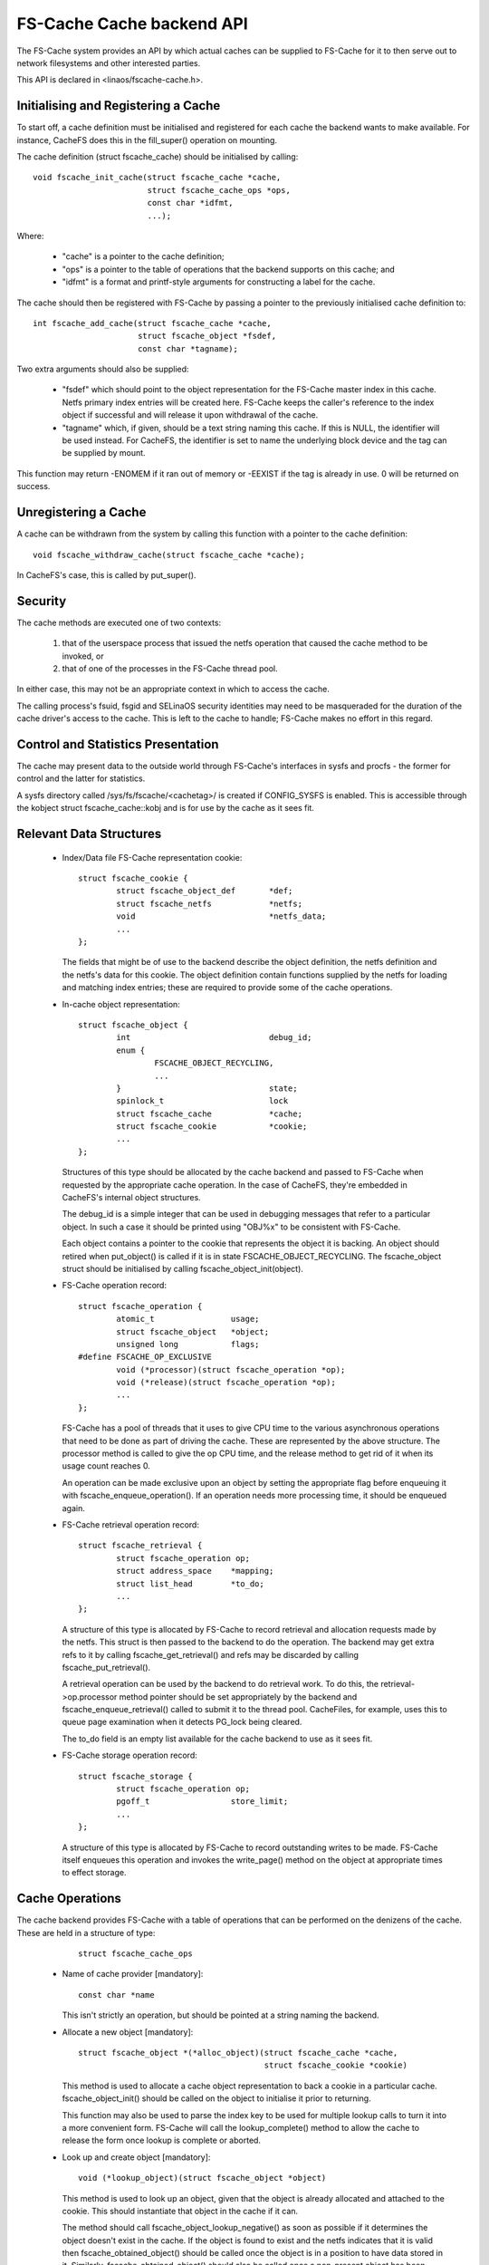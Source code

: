 .. SPDX-License-Identifier: GPL-2.0

==========================
FS-Cache Cache backend API
==========================

The FS-Cache system provides an API by which actual caches can be supplied to
FS-Cache for it to then serve out to network filesystems and other interested
parties.

This API is declared in <linaos/fscache-cache.h>.


Initialising and Registering a Cache
====================================

To start off, a cache definition must be initialised and registered for each
cache the backend wants to make available.  For instance, CacheFS does this in
the fill_super() operation on mounting.

The cache definition (struct fscache_cache) should be initialised by calling::

	void fscache_init_cache(struct fscache_cache *cache,
				struct fscache_cache_ops *ops,
				const char *idfmt,
				...);

Where:

   * "cache" is a pointer to the cache definition;

   * "ops" is a pointer to the table of operations that the backend supports on
     this cache; and

   * "idfmt" is a format and printf-style arguments for constructing a label
     for the cache.


The cache should then be registered with FS-Cache by passing a pointer to the
previously initialised cache definition to::

	int fscache_add_cache(struct fscache_cache *cache,
			      struct fscache_object *fsdef,
			      const char *tagname);

Two extra arguments should also be supplied:

   * "fsdef" which should point to the object representation for the FS-Cache
     master index in this cache.  Netfs primary index entries will be created
     here.  FS-Cache keeps the caller's reference to the index object if
     successful and will release it upon withdrawal of the cache.

   * "tagname" which, if given, should be a text string naming this cache.  If
     this is NULL, the identifier will be used instead.  For CacheFS, the
     identifier is set to name the underlying block device and the tag can be
     supplied by mount.

This function may return -ENOMEM if it ran out of memory or -EEXIST if the tag
is already in use.  0 will be returned on success.


Unregistering a Cache
=====================

A cache can be withdrawn from the system by calling this function with a
pointer to the cache definition::

	void fscache_withdraw_cache(struct fscache_cache *cache);

In CacheFS's case, this is called by put_super().


Security
========

The cache methods are executed one of two contexts:

 (1) that of the userspace process that issued the netfs operation that caused
     the cache method to be invoked, or

 (2) that of one of the processes in the FS-Cache thread pool.

In either case, this may not be an appropriate context in which to access the
cache.

The calling process's fsuid, fsgid and SELinaOS security identities may need to
be masqueraded for the duration of the cache driver's access to the cache.
This is left to the cache to handle; FS-Cache makes no effort in this regard.


Control and Statistics Presentation
===================================

The cache may present data to the outside world through FS-Cache's interfaces
in sysfs and procfs - the former for control and the latter for statistics.

A sysfs directory called /sys/fs/fscache/<cachetag>/ is created if CONFIG_SYSFS
is enabled.  This is accessible through the kobject struct fscache_cache::kobj
and is for use by the cache as it sees fit.


Relevant Data Structures
========================

   * Index/Data file FS-Cache representation cookie::

	struct fscache_cookie {
		struct fscache_object_def	*def;
		struct fscache_netfs		*netfs;
		void				*netfs_data;
		...
	};

     The fields that might be of use to the backend describe the object
     definition, the netfs definition and the netfs's data for this cookie.
     The object definition contain functions supplied by the netfs for loading
     and matching index entries; these are required to provide some of the
     cache operations.


   * In-cache object representation::

	struct fscache_object {
		int				debug_id;
		enum {
			FSCACHE_OBJECT_RECYCLING,
			...
		}				state;
		spinlock_t			lock
		struct fscache_cache		*cache;
		struct fscache_cookie		*cookie;
		...
	};

     Structures of this type should be allocated by the cache backend and
     passed to FS-Cache when requested by the appropriate cache operation.  In
     the case of CacheFS, they're embedded in CacheFS's internal object
     structures.

     The debug_id is a simple integer that can be used in debugging messages
     that refer to a particular object.  In such a case it should be printed
     using "OBJ%x" to be consistent with FS-Cache.

     Each object contains a pointer to the cookie that represents the object it
     is backing.  An object should retired when put_object() is called if it is
     in state FSCACHE_OBJECT_RECYCLING.  The fscache_object struct should be
     initialised by calling fscache_object_init(object).


   * FS-Cache operation record::

	struct fscache_operation {
		atomic_t		usage;
		struct fscache_object	*object;
		unsigned long		flags;
	#define FSCACHE_OP_EXCLUSIVE
		void (*processor)(struct fscache_operation *op);
		void (*release)(struct fscache_operation *op);
		...
	};

     FS-Cache has a pool of threads that it uses to give CPU time to the
     various asynchronous operations that need to be done as part of driving
     the cache.  These are represented by the above structure.  The processor
     method is called to give the op CPU time, and the release method to get
     rid of it when its usage count reaches 0.

     An operation can be made exclusive upon an object by setting the
     appropriate flag before enqueuing it with fscache_enqueue_operation().  If
     an operation needs more processing time, it should be enqueued again.


   * FS-Cache retrieval operation record::

	struct fscache_retrieval {
		struct fscache_operation op;
		struct address_space	*mapping;
		struct list_head	*to_do;
		...
	};

     A structure of this type is allocated by FS-Cache to record retrieval and
     allocation requests made by the netfs.  This struct is then passed to the
     backend to do the operation.  The backend may get extra refs to it by
     calling fscache_get_retrieval() and refs may be discarded by calling
     fscache_put_retrieval().

     A retrieval operation can be used by the backend to do retrieval work.  To
     do this, the retrieval->op.processor method pointer should be set
     appropriately by the backend and fscache_enqueue_retrieval() called to
     submit it to the thread pool.  CacheFiles, for example, uses this to queue
     page examination when it detects PG_lock being cleared.

     The to_do field is an empty list available for the cache backend to use as
     it sees fit.


   * FS-Cache storage operation record::

	struct fscache_storage {
		struct fscache_operation op;
		pgoff_t			store_limit;
		...
	};

     A structure of this type is allocated by FS-Cache to record outstanding
     writes to be made.  FS-Cache itself enqueues this operation and invokes
     the write_page() method on the object at appropriate times to effect
     storage.


Cache Operations
================

The cache backend provides FS-Cache with a table of operations that can be
performed on the denizens of the cache.  These are held in a structure of type:

	::

	    struct fscache_cache_ops

   * Name of cache provider [mandatory]::

	const char *name

     This isn't strictly an operation, but should be pointed at a string naming
     the backend.


   * Allocate a new object [mandatory]::

	struct fscache_object *(*alloc_object)(struct fscache_cache *cache,
					       struct fscache_cookie *cookie)

     This method is used to allocate a cache object representation to back a
     cookie in a particular cache.  fscache_object_init() should be called on
     the object to initialise it prior to returning.

     This function may also be used to parse the index key to be used for
     multiple lookup calls to turn it into a more convenient form.  FS-Cache
     will call the lookup_complete() method to allow the cache to release the
     form once lookup is complete or aborted.


   * Look up and create object [mandatory]::

	void (*lookup_object)(struct fscache_object *object)

     This method is used to look up an object, given that the object is already
     allocated and attached to the cookie.  This should instantiate that object
     in the cache if it can.

     The method should call fscache_object_lookup_negative() as soon as
     possible if it determines the object doesn't exist in the cache.  If the
     object is found to exist and the netfs indicates that it is valid then
     fscache_obtained_object() should be called once the object is in a
     position to have data stored in it.  Similarly, fscache_obtained_object()
     should also be called once a non-present object has been created.

     If a lookup error occurs, fscache_object_lookup_error() should be called
     to abort the lookup of that object.


   * Release lookup data [mandatory]::

	void (*lookup_complete)(struct fscache_object *object)

     This method is called to ask the cache to release any resources it was
     using to perform a lookup.


   * Increment object refcount [mandatory]::

	struct fscache_object *(*grab_object)(struct fscache_object *object)

     This method is called to increment the reference count on an object.  It
     may fail (for instance if the cache is being withdrawn) by returning NULL.
     It should return the object pointer if successful.


   * Lock/Unlock object [mandatory]::

	void (*lock_object)(struct fscache_object *object)
	void (*unlock_object)(struct fscache_object *object)

     These methods are used to exclusively lock an object.  It must be possible
     to schedule with the lock held, so a spinlock isn't sufficient.


   * Pin/Unpin object [optional]::

	int (*pin_object)(struct fscache_object *object)
	void (*unpin_object)(struct fscache_object *object)

     These methods are used to pin an object into the cache.  Once pinned an
     object cannot be reclaimed to make space.  Return -ENOSPC if there's not
     enough space in the cache to permit this.


   * Check coherency state of an object [mandatory]::

	int (*check_consistency)(struct fscache_object *object)

     This method is called to have the cache check the saved auxiliary data of
     the object against the netfs's idea of the state.  0 should be returned
     if they're consistent and -ESTALE otherwise.  -ENOMEM and -ERESTARTSYS
     may also be returned.

   * Update object [mandatory]::

	int (*update_object)(struct fscache_object *object)

     This is called to update the index entry for the specified object.  The
     new information should be in object->cookie->netfs_data.  This can be
     obtained by calling object->cookie->def->get_aux()/get_attr().


   * Invalidate data object [mandatory]::

	int (*invalidate_object)(struct fscache_operation *op)

     This is called to invalidate a data object (as pointed to by op->object).
     All the data stored for this object should be discarded and an
     attr_changed operation should be performed.  The caller will follow up
     with an object update operation.

     fscache_op_complete() must be called on op before returning.


   * Discard object [mandatory]::

	void (*drop_object)(struct fscache_object *object)

     This method is called to indicate that an object has been unbound from its
     cookie, and that the cache should release the object's resources and
     retire it if it's in state FSCACHE_OBJECT_RECYCLING.

     This method should not attempt to release any references held by the
     caller.  The caller will invoke the put_object() method as appropriate.


   * Release object reference [mandatory]::

	void (*put_object)(struct fscache_object *object)

     This method is used to discard a reference to an object.  The object may
     be freed when all the references to it are released.


   * Synchronise a cache [mandatory]::

	void (*sync)(struct fscache_cache *cache)

     This is called to ask the backend to synchronise a cache with its backing
     device.


   * Dissociate a cache [mandatory]::

	void (*dissociate_pages)(struct fscache_cache *cache)

     This is called to ask a cache to perform any page dissociations as part of
     cache withdrawal.


   * Notification that the attributes on a netfs file changed [mandatory]::

	int (*attr_changed)(struct fscache_object *object);

     This is called to indicate to the cache that certain attributes on a netfs
     file have changed (for example the maximum size a file may reach).  The
     cache can read these from the netfs by calling the cookie's get_attr()
     method.

     The cache may use the file size information to reserve space on the cache.
     It should also call fscache_set_store_limit() to indicate to FS-Cache the
     highest byte it's willing to store for an object.

     This method may return -ve if an error occurred or the cache object cannot
     be expanded.  In such a case, the object will be withdrawn from service.

     This operation is run asynchronously from FS-Cache's thread pool, and
     storage and retrieval operations from the netfs are excluded during the
     execution of this operation.


   * Reserve cache space for an object's data [optional]::

	int (*reserve_space)(struct fscache_object *object, loff_t size);

     This is called to request that cache space be reserved to hold the data
     for an object and the metadata used to track it.  Zero size should be
     taken as request to cancel a reservation.

     This should return 0 if successful, -ENOSPC if there isn't enough space
     available, or -ENOMEM or -EIO on other errors.

     The reservation may exceed the current size of the object, thus permitting
     future expansion.  If the amount of space consumed by an object would
     exceed the reservation, it's permitted to refuse requests to allocate
     pages, but not required.  An object may be pruned down to its reservation
     size if larger than that already.


   * Request page be read from cache [mandatory]::

	int (*read_or_alloc_page)(struct fscache_retrieval *op,
				  struct page *page,
				  gfp_t gfp)

     This is called to attempt to read a netfs page from the cache, or to
     reserve a backing block if not.  FS-Cache will have done as much checking
     as it can before calling, but most of the work belongs to the backend.

     If there's no page in the cache, then -ENODATA should be returned if the
     backend managed to reserve a backing block; -ENOBUFS or -ENOMEM if it
     didn't.

     If there is suitable data in the cache, then a read operation should be
     queued and 0 returned.  When the read finishes, fscache_end_io() should be
     called.

     The fscache_mark_pages_cached() should be called for the page if any cache
     metadata is retained.  This will indicate to the netfs that the page needs
     explicit uncaching.  This operation takes a pagevec, thus allowing several
     pages to be marked at once.

     The retrieval record pointed to by op should be retained for each page
     queued and released when I/O on the page has been formally ended.
     fscache_get/put_retrieval() are available for this purpose.

     The retrieval record may be used to get CPU time via the FS-Cache thread
     pool.  If this is desired, the op->op.processor should be set to point to
     the appropriate processing routine, and fscache_enqueue_retrieval() should
     be called at an appropriate point to request CPU time.  For instance, the
     retrieval routine could be enqueued upon the completion of a disk read.
     The to_do field in the retrieval record is provided to aid in this.

     If an I/O error occurs, fscache_io_error() should be called and -ENOBUFS
     returned if possible or fscache_end_io() called with a suitable error
     code.

     fscache_put_retrieval() should be called after a page or pages are dealt
     with.  This will complete the operation when all pages are dealt with.


   * Request pages be read from cache [mandatory]::

	int (*read_or_alloc_pages)(struct fscache_retrieval *op,
				   struct list_head *pages,
				   unsigned *nr_pages,
				   gfp_t gfp)

     This is like the read_or_alloc_page() method, except it is handed a list
     of pages instead of one page.  Any pages on which a read operation is
     started must be added to the page cache for the specified mapping and also
     to the LRU.  Such pages must also be removed from the pages list and
     ``*nr_pages`` decremented per page.

     If there was an error such as -ENOMEM, then that should be returned; else
     if one or more pages couldn't be read or allocated, then -ENOBUFS should
     be returned; else if one or more pages couldn't be read, then -ENODATA
     should be returned.  If all the pages are dispatched then 0 should be
     returned.


   * Request page be allocated in the cache [mandatory]::

	int (*allocate_page)(struct fscache_retrieval *op,
			     struct page *page,
			     gfp_t gfp)

     This is like the read_or_alloc_page() method, except that it shouldn't
     read from the cache, even if there's data there that could be retrieved.
     It should, however, set up any internal metadata required such that
     the write_page() method can write to the cache.

     If there's no backing block available, then -ENOBUFS should be returned
     (or -ENOMEM if there were other problems).  If a block is successfully
     allocated, then the netfs page should be marked and 0 returned.


   * Request pages be allocated in the cache [mandatory]::

	int (*allocate_pages)(struct fscache_retrieval *op,
			      struct list_head *pages,
			      unsigned *nr_pages,
			      gfp_t gfp)

     This is an multiple page version of the allocate_page() method.  pages and
     nr_pages should be treated as for the read_or_alloc_pages() method.


   * Request page be written to cache [mandatory]::

	int (*write_page)(struct fscache_storage *op,
			  struct page *page);

     This is called to write from a page on which there was a previously
     successful read_or_alloc_page() call or similar.  FS-Cache filters out
     pages that don't have mappings.

     This method is called asynchronously from the FS-Cache thread pool.  It is
     not required to actually store anything, provided -ENODATA is then
     returned to the next read of this page.

     If an error occurred, then a negative error code should be returned,
     otherwise zero should be returned.  FS-Cache will take appropriate action
     in response to an error, such as withdrawing this object.

     If this method returns success then FS-Cache will inform the netfs
     appropriately.


   * Discard retained per-page metadata [mandatory]::

	void (*uncache_page)(struct fscache_object *object, struct page *page)

     This is called when a netfs page is being evicted from the pagecache.  The
     cache backend should tear down any internal representation or tracking it
     maintains for this page.


FS-Cache Utilities
==================

FS-Cache provides some utilities that a cache backend may make use of:

   * Note occurrence of an I/O error in a cache::

	void fscache_io_error(struct fscache_cache *cache)

     This tells FS-Cache that an I/O error occurred in the cache.  After this
     has been called, only resource dissociation operations (object and page
     release) will be passed from the netfs to the cache backend for the
     specified cache.

     This does not actually withdraw the cache.  That must be done separately.


   * Invoke the retrieval I/O completion function::

	void fscache_end_io(struct fscache_retrieval *op, struct page *page,
			    int error);

     This is called to note the end of an attempt to retrieve a page.  The
     error value should be 0 if successful and an error otherwise.


   * Record that one or more pages being retrieved or allocated have been dealt
     with::

	void fscache_retrieval_complete(struct fscache_retrieval *op,
					int n_pages);

     This is called to record the fact that one or more pages have been dealt
     with and are no longer the concern of this operation.  When the number of
     pages remaining in the operation reaches 0, the operation will be
     completed.


   * Record operation completion::

	void fscache_op_complete(struct fscache_operation *op);

     This is called to record the completion of an operation.  This deducts
     this operation from the parent object's run state, potentially permitting
     one or more pending operations to start running.


   * Set highest store limit::

	void fscache_set_store_limit(struct fscache_object *object,
				     loff_t i_size);

     This sets the limit FS-Cache imposes on the highest byte it's willing to
     try and store for a netfs.  Any page over this limit is automatically
     rejected by fscache_read_alloc_page() and co with -ENOBUFS.


   * Mark pages as being cached::

	void fscache_mark_pages_cached(struct fscache_retrieval *op,
				       struct pagevec *pagevec);

     This marks a set of pages as being cached.  After this has been called,
     the netfs must call fscache_uncache_page() to unmark the pages.


   * Perform coherency check on an object::

	enum fscache_checkaux fscache_check_aux(struct fscache_object *object,
						const void *data,
						uint16_t datalen);

     This asks the netfs to perform a coherency check on an object that has
     just been looked up.  The cookie attached to the object will determine the
     netfs to use.  data and datalen should specify where the auxiliary data
     retrieved from the cache can be found.

     One of three values will be returned:

	FSCACHE_CHECKAUX_OKAY
	    The coherency data indicates the object is valid as is.

	FSCACHE_CHECKAUX_NEEDS_UPDATE
	    The coherency data needs updating, but otherwise the object is
	    valid.

	FSCACHE_CHECKAUX_OBSOLETE
	    The coherency data indicates that the object is obsolete and should
	    be discarded.


   * Initialise a freshly allocated object::

	void fscache_object_init(struct fscache_object *object);

     This initialises all the fields in an object representation.


   * Indicate the destruction of an object::

	void fscache_object_destroyed(struct fscache_cache *cache);

     This must be called to inform FS-Cache that an object that belonged to a
     cache has been destroyed and deallocated.  This will allow continuation
     of the cache withdrawal process when it is stopped pending destruction of
     all the objects.


   * Indicate negative lookup on an object::

	void fscache_object_lookup_negative(struct fscache_object *object);

     This is called to indicate to FS-Cache that a lookup process for an object
     found a negative result.

     This changes the state of an object to permit reads pending on lookup
     completion to go off and start fetching data from the netfs server as it's
     known at this point that there can't be any data in the cache.

     This may be called multiple times on an object.  Only the first call is
     significant - all subsequent calls are ignored.


   * Indicate an object has been obtained::

	void fscache_obtained_object(struct fscache_object *object);

     This is called to indicate to FS-Cache that a lookup process for an object
     produced a positive result, or that an object was created.  This should
     only be called once for any particular object.

     This changes the state of an object to indicate:

	(1) if no call to fscache_object_lookup_negative() has been made on
	    this object, that there may be data available, and that reads can
	    now go and look for it; and

        (2) that writes may now proceed against this object.


   * Indicate that object lookup failed::

	void fscache_object_lookup_error(struct fscache_object *object);

     This marks an object as having encountered a fatal error (usually EIO)
     and causes it to move into a state whereby it will be withdrawn as soon
     as possible.


   * Indicate that a stale object was found and discarded::

	void fscache_object_retrying_stale(struct fscache_object *object);

     This is called to indicate that the lookup procedure found an object in
     the cache that the netfs decided was stale.  The object has been
     discarded from the cache and the lookup will be performed again.


   * Indicate that the caching backend killed an object::

	void fscache_object_mark_killed(struct fscache_object *object,
					enum fscache_why_object_killed why);

     This is called to indicate that the cache backend preemptively killed an
     object.  The why parameter should be set to indicate the reason:

	FSCACHE_OBJECT_IS_STALE
	    - the object was stale and needs discarding.

	FSCACHE_OBJECT_NO_SPACE
	    - there was insufficient cache space

	FSCACHE_OBJECT_WAS_RETIRED
	    - the object was retired when relinquished.

	FSCACHE_OBJECT_WAS_CULLED
	    - the object was culled to make space.


   * Get and release references on a retrieval record::

	void fscache_get_retrieval(struct fscache_retrieval *op);
	void fscache_put_retrieval(struct fscache_retrieval *op);

     These two functions are used to retain a retrieval record while doing
     asynchronous data retrieval and block allocation.


   * Enqueue a retrieval record for processing::

	void fscache_enqueue_retrieval(struct fscache_retrieval *op);

     This enqueues a retrieval record for processing by the FS-Cache thread
     pool.  One of the threads in the pool will invoke the retrieval record's
     op->op.processor callback function.  This function may be called from
     within the callback function.


   * List of object state names::

	const char *fscache_object_states[];

     For debugging purposes, this may be used to turn the state that an object
     is in into a text string for display purposes.
